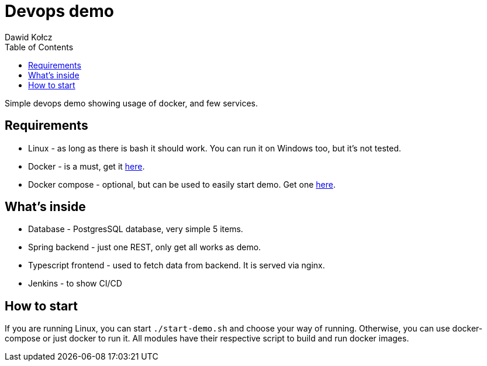 :author: Dawid Kołcz
:toc:

= Devops demo

Simple devops demo showing usage of docker, and few services.

== Requirements

- Linux - as long as there is bash it should work. You can run it on Windows too, but it's not tested.
- Docker - is a must, get it https://docs.docker.com/get-docker/[here].
- Docker compose - optional, but can be used to easily start demo. Get one https://docs.docker.com/compose/install/[here].

== What's inside

- Database - PostgresSQL database, very simple 5 items.
- Spring backend - just one REST, only get all works as demo.
- Typescript frontend - used to fetch data from backend. It is served via nginx.
- Jenkins - to show CI/CD

== How to start

If you are running Linux, you can start `./start-demo.sh` and choose your way of running.
Otherwise, you can use docker-compose or just docker to run it.
All modules have their respective script to build and run docker images.
